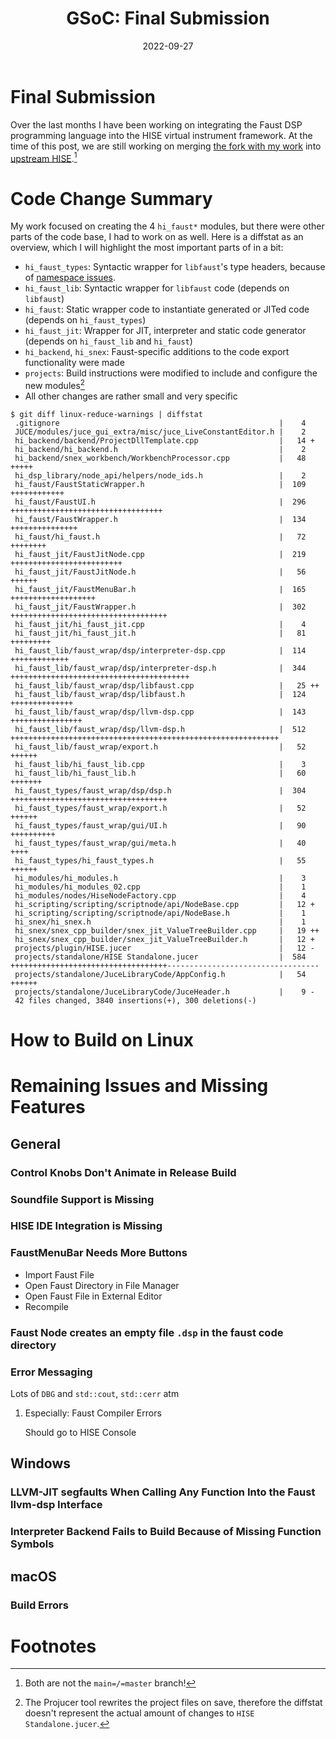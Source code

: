 #+title: GSoC: Final Submission
#+subtitle: 
#+date: 2022-09-27
#+tags[]: GSoC Faust HISE
#+draft: true
* Final Submission
Over the last months I have been working on integrating the Faust DSP programming language into the HISE virtual instrument framework.
At the time of this post, we are still working on merging [[https://github.com/romsom/HISE/tree/etxzat-develop][the fork with my work]] into [[https://github.com/christophhart/HISE/tree/develop][upstream HISE]].[fn:1]

* Code Change Summary
My work focused on creating the 4 =hi_faust*= modules, but there were other parts of the code base, I had to work on as well.
Here is a diffstat as an overview, which I will highlight the most important parts of in a bit:
  - =hi_faust_types=: Syntactic wrapper for =libfaust='s type headers, because of [[https://resonant-bytes.de/blog/gsoc-namespaces/][namespace issues]].
  - =hi_faust_lib=: Syntactic wrapper for =libfaust= code (depends on =libfaust=)
  - =hi_faust=: Static wrapper code to instantiate generated or JITed code (depends on =hi_faust_types=)
  - =hi_faust_jit=: Wrapper for JIT, interpreter and static code generator (depends on =hi_faust_lib= and =hi_faust=)
  - =hi_backend=, =hi_snex=: Faust-specific additions to the code export functionality were made
  - =projects=: Build instructions were modified to include and configure the new modules[fn:2]
  - All other changes are rather small and very specific

#+begin_example
$ git diff linux-reduce-warnings | diffstat
 .gitignore                                                 |    4 
 JUCE/modules/juce_gui_extra/misc/juce_LiveConstantEditor.h |    2 
 hi_backend/backend/ProjectDllTemplate.cpp                  |   14 +
 hi_backend/hi_backend.h                                    |    2 
 hi_backend/snex_workbench/WorkbenchProcessor.cpp           |   48 +++++
 hi_dsp_library/node_api/helpers/node_ids.h                 |    2 
 hi_faust/FaustStaticWrapper.h                              |  109 ++++++++++++
 hi_faust/FaustUI.h                                         |  296 ++++++++++++++++++++++++++++++++++
 hi_faust/FaustWrapper.h                                    |  134 +++++++++++++++
 hi_faust/hi_faust.h                                        |   72 ++++++++
 hi_faust_jit/FaustJitNode.cpp                              |  219 +++++++++++++++++++++++++
 hi_faust_jit/FaustJitNode.h                                |   56 ++++++
 hi_faust_jit/FaustMenuBar.h                                |  165 +++++++++++++++++++
 hi_faust_jit/FaustWrapper.h                                |  302 +++++++++++++++++++++++++++++++++++
 hi_faust_jit/hi_faust_jit.cpp                              |    4 
 hi_faust_jit/hi_faust_jit.h                                |   81 +++++++++
 hi_faust_lib/faust_wrap/dsp/interpreter-dsp.cpp            |  114 +++++++++++++
 hi_faust_lib/faust_wrap/dsp/interpreter-dsp.h              |  344 ++++++++++++++++++++++++++++++++++++++++
 hi_faust_lib/faust_wrap/dsp/libfaust.cpp                   |   25 ++
 hi_faust_lib/faust_wrap/dsp/libfaust.h                     |  124 ++++++++++++++
 hi_faust_lib/faust_wrap/dsp/llvm-dsp.cpp                   |  143 ++++++++++++++++
 hi_faust_lib/faust_wrap/dsp/llvm-dsp.h                     |  512 ++++++++++++++++++++++++++++++++++++++++++++++++++++++++++++
 hi_faust_lib/faust_wrap/export.h                           |   52 ++++++
 hi_faust_lib/hi_faust_lib.cpp                              |    3 
 hi_faust_lib/hi_faust_lib.h                                |   60 +++++++
 hi_faust_types/faust_wrap/dsp/dsp.h                        |  304 +++++++++++++++++++++++++++++++++++
 hi_faust_types/faust_wrap/export.h                         |   52 ++++++
 hi_faust_types/faust_wrap/gui/UI.h                         |   90 ++++++++++
 hi_faust_types/faust_wrap/gui/meta.h                       |   40 ++++
 hi_faust_types/hi_faust_types.h                            |   55 ++++++
 hi_modules/hi_modules.h                                    |    3 
 hi_modules/hi_modules_02.cpp                               |    1 
 hi_modules/nodes/HiseNodeFactory.cpp                       |    4 
 hi_scripting/scripting/scriptnode/api/NodeBase.cpp         |   12 +
 hi_scripting/scripting/scriptnode/api/NodeBase.h           |    1 
 hi_snex/hi_snex.h                                          |    1 
 hi_snex/snex_cpp_builder/snex_jit_ValueTreeBuilder.cpp     |   19 ++
 hi_snex/snex_cpp_builder/snex_jit_ValueTreeBuilder.h       |   12 +
 projects/plugin/HISE.jucer                                 |   12 -
 projects/standalone/HISE Standalone.jucer                  |  584 +++++++++++++++++++++++++++++++++++----------------------------------
 projects/standalone/JuceLibraryCode/AppConfig.h            |   54 ++++++
 projects/standalone/JuceLibraryCode/JuceHeader.h           |    9 -
 42 files changed, 3840 insertions(+), 300 deletions(-)
#+end_example


* How to Build on Linux
* Remaining Issues and Missing Features
** General
*** Control Knobs Don't Animate in Release Build
*** Soundfile Support is Missing
*** HISE IDE Integration is Missing
*** FaustMenuBar Needs More Buttons
  - Import Faust File
  - Open Faust Directory in File Manager
  - Open Faust File in External Editor
  - Recompile
*** Faust Node creates an empty file =.dsp= in the faust code directory
*** Error Messaging
Lots of =DBG= and =std::cout=, =std::cerr= atm
**** Especially: Faust Compiler Errors
Should go to HISE Console
** Windows
*** LLVM-JIT segfaults When Calling Any Function Into the Faust llvm-dsp Interface
*** Interpreter Backend Fails to Build Because of Missing Function Symbols
** macOS
*** Build Errors

* Footnotes
[fn:1] Both are not the =main=/=master= branch!

[fn:2] The Projucer tool rewrites the project files on save, therefore the diffstat doesn't represent the actual amount of changes to =HISE Standalone.jucer=.
